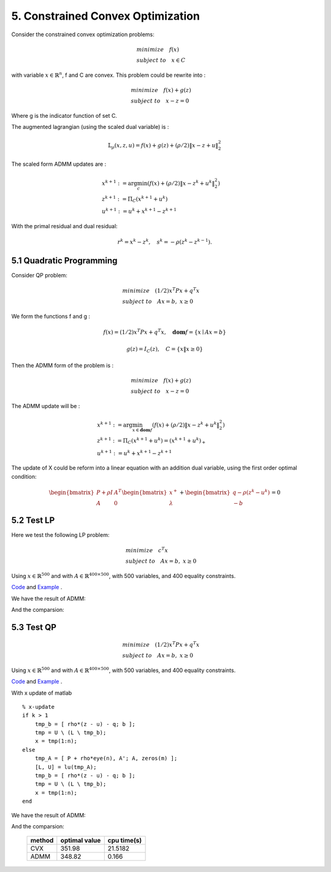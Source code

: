 5. Constrained Convex Optimization
=====================================

Consider the constrained convex optimization problems:

.. math::
  \begin{align*}
  & minimize \quad f(x) \\
  & subject \ to \quad x \in C
  \end{align*}

with variable :math:`x \in \mathbb{R}^{n}`, f and C are convex. This problem could be rewrite into :

.. math::
  \begin{align*}
  & minimize \quad f(x) + g(z) \\
  & subject \ to \quad x - z = 0
  \end{align*}

Where g is the indicator function of set C.

The augmented lagrangian (using the scaled dual variable) is :

.. math::
  \mathbb{L}_{\rho}(x,z,u) = f(x) + g(z) + (\rho/2)\|x-z+u \|_{2}^{2}

The scaled form ADMM updates are :

.. math::
  \begin{align*}
  &x^{k+1} := \arg\min_{c} (f(x) + (\rho/2)\|x-z^{k}+u^{k} \|_{2}^{2} ) \\
  &z^{k+1} := \Pi_{C}(x^{k+1} + u^{k}) \\
  &u^{k+1} := u^{k} + x^{k+1} - z^{k+1}
  \end{align*}

With the primal residual and dual residual:

.. math::
  r^{k} = x^{k} - z^{k}, \quad s^{k} = - \rho(z^{k} - z^{k-1}).

5.1 Quadratic Programming
---------------------------------

Consider QP problem:

.. math::
  \begin{align*}
  &minimize \quad  (1/2)x^{T}Px + q^{T}x \\
  &subject\ to \quad Ax = b, \ x \ge 0
  \end{align*}

We form the functions f and g :

.. math::
  f(x) = (1/2)x^{T}Px + q^{T}x, \quad \mathbf{dom}f = \{ x\mid Ax = b \}

.. math::
  g(z) = I_{C}(z), \quad C = \{ x \| x \ge 0 \}

Then the ADMM form of the problem is :

.. math::
  \begin{align*}
  &minimize \quad  f(x) + g(z) \\
  &subject\ to \quad x - z = 0
  \end{align*}

The ADMM update will be :

.. math::
  \begin{align*}
  &x^{k+1} := \arg\min_{x\in \mathbf{dom}f}(f(x) + (\rho/2)\|x - z^{k} + u^{k} \|_{2}^{2})\\
  &z^{k+1} := \Pi_{C}(x^{k+1} + u^{k}) = (x^{k+1} + u^{k})_{+} \\
  &u^{k+1} := u^{k} + x^{k+1} - z^{k+1}
  \end{align*}

The update of X could be reform into a linear equation with an addition dual variable, using the first order optimal condition:

.. math::
  \begin{bmatrix} P + \rho I  & A^{T}\\ A & 0 \end{bmatrix}
  \begin{bmatrix} x^{+} \\ \lambda \end{bmatrix} + \begin{bmatrix}q-\rho (z^{k}-u^{k}) \\ -b \end{bmatrix} = 0


5.2 Test LP
------------------
Here we test the following LP problem:

.. math::
  \begin{align*}
  &minimize \quad c^{T}x \\
  &subject\ to \quad Ax = b , \ x \ge 0
  \end{align*}

Using :math:`x \in \mathbb{R}^{500}` and with :math:`A \in \mathbb{R}^{400\times 500}`, with 500 variables,
and 400 equality constraints.

`Code <http://stanford.edu/~boyd/papers/admm/linprog/linprog.html>`_ and `Example <http://stanford.edu/~boyd/papers/admm/linprog/linprog_example.html>`_ .

We have the result of ADMM:

.. image:: images/lp_amdd_example.jpg
  :align: center

And the comparsion:


       +-------+---------+----------+
       | method |  optimal value |  cpu time(s) |
       +=======+=========+==========+
       | CVX  |   371.09  |  1.73   |
       +-------+---------+----------+
       | ADMM  |    370.96  |   2.01  |
       +-------+---------+----------+


5.3 Test QP
------------------

.. math::
  \begin{align*}
  &minimize \quad  (1/2)x^{T}Px + q^{T}x \\
  &subject\ to \quad Ax = b, \ x \ge 0
  \end{align*}

Using :math:`x \in \mathbb{R}^{500}` and with :math:`A \in \mathbb{R}^{400\times 500}`, with 500 variables,
and 400 equality constraints.

`Code <https://github.com/gggliuye/cvx_learning/blob/master/matlab/ADMM/quadprog.m>`_ and `Example <https://github.com/gggliuye/cvx_learning/blob/master/matlab/ADMM/quadprog_example.m>`_ .

With x update of matlab ::

  % x-update
  if k > 1
      tmp_b = [ rho*(z - u) - q; b ];
      tmp = U \ (L \ tmp_b);
      x = tmp(1:n);
  else
      tmp_A = [ P + rho*eye(n), A'; A, zeros(m) ];
      [L, U] = lu(tmp_A);
      tmp_b = [ rho*(z - u) - q; b ];
      tmp = U \ (L \ tmp_b);
      x = tmp(1:n);
  end

We have the result of ADMM:

.. image:: images/qp_example.jpg
  :align: center

And the comparsion:

       +--------+----------------+--------------+
       | method |  optimal value |  cpu time(s) |
       +========+================+==============+
       | CVX    |        351.98  |    21.5182   |
       +--------+----------------+--------------+
       | ADMM   |        348.82  |       0.166  |
       +--------+----------------+--------------+
